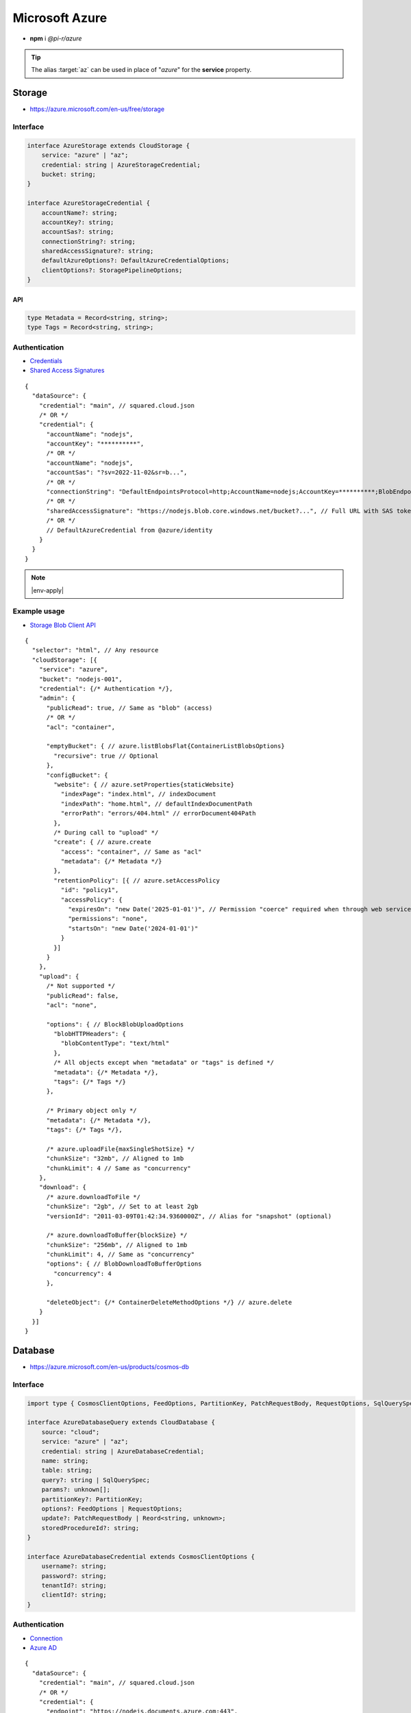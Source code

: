 ===============
Microsoft Azure
===============

- **npm** i *@pi-r/azure*

.. tip:: The alias :target:`az` can be used in place of "*azure*" for the **service** property.

Storage
=======

- https://azure.microsoft.com/en-us/free/storage

Interface
---------

.. code-block:: typescript

  interface AzureStorage extends CloudStorage {
      service: "azure" | "az";
      credential: string | AzureStorageCredential;
      bucket: string;
  }

  interface AzureStorageCredential {
      accountName?: string;
      accountKey?: string;
      accountSas?: string;
      connectionString?: string;
      sharedAccessSignature?: string;
      defaultAzureOptions?: DefaultAzureCredentialOptions;
      clientOptions?: StoragePipelineOptions;
  }

API
^^^

.. code-block:: typescript

  type Metadata = Record<string, string>;
  type Tags = Record<string, string>;

Authentication
--------------

- `Credentials <https://www.npmjs.com/package/@azure/storage-blob#create-the-blob-service-client>`_
- `Shared Access Signatures <https://learn.microsoft.com/en-us/azure/storage/common/storage-sas-overview>`_

.. code-block:: javascript
  :caption: using process.env

  AZURE_TENANT_ID = ""; // DefaultAzureCredential
  AZURE_CLIENT_ID = "";
  AZURE_CLIENT_SECRET = "";

::

  {
    "dataSource": {
      "credential": "main", // squared.cloud.json
      /* OR */
      "credential": {
        "accountName": "nodejs",
        "accountKey": "**********",
        /* OR */
        "accountName": "nodejs",
        "accountSas": "?sv=2022-11-02&sr=b...",
        /* OR */
        "connectionString": "DefaultEndpointsProtocol=http;AccountName=nodejs;AccountKey=**********;BlobEndpoint=http://127.0.0.1:10000/nodejs;",
        /* OR */
        "sharedAccessSignature": "https://nodejs.blob.core.windows.net/bucket?...", // Full URL with SAS token
        /* OR */
        // DefaultAzureCredential from @azure/identity
      }
    }
  }

.. code-block:: javascript
  :caption: using process.env

  AZURE_STORAGE_ACCOUNT = "";
  AZURE_STORAGE_KEY = "";
  AZURE_STORAGE_CONNECTION_STRING = "";
  AZURE_STORAGE_SAS_TOKEN = "";

.. note:: |env-apply|

Example usage
-------------

- `Storage Blob Client API <https://learn.microsoft.com/en-us/javascript/api/@azure/storage-blob>`_

::

  {
    "selector": "html", // Any resource
    "cloudStorage": [{
      "service": "azure",
      "bucket": "nodejs-001",
      "credential": {/* Authentication */},
      "admin": {
        "publicRead": true, // Same as "blob" (access)
        /* OR */
        "acl": "container",

        "emptyBucket": { // azure.listBlobsFlat{ContainerListBlobsOptions}
          "recursive": true // Optional
        },
        "configBucket": {
          "website": { // azure.setProperties{staticWebsite}
            "indexPage": "index.html", // indexDocument
            "indexPath": "home.html", // defaultIndexDocumentPath
            "errorPath": "errors/404.html" // errorDocument404Path
          },
          /* During call to "upload" */
          "create": { // azure.create
            "access": "container", // Same as "acl"
            "metadata": {/* Metadata */}
          },
          "retentionPolicy": [{ // azure.setAccessPolicy
            "id": "policy1",
            "accessPolicy": {
              "expiresOn": "new Date('2025-01-01')", // Permission "coerce" required when through web service
              "permissions": "none",
              "startsOn": "new Date('2024-01-01')"
            }
          }]
        }
      },
      "upload": {
        /* Not supported */
        "publicRead": false,
        "acl": "none",

        "options": { // BlockBlobUploadOptions
          "blobHTTPHeaders": {
            "blobContentType": "text/html"
          },
          /* All objects except when "metadata" or "tags" is defined */
          "metadata": {/* Metadata */},
          "tags": {/* Tags */}
        },

        /* Primary object only */
        "metadata": {/* Metadata */},
        "tags": {/* Tags */},

        /* azure.uploadFile{maxSingleShotSize} */
        "chunkSize": "32mb", // Aligned to 1mb
        "chunkLimit": 4 // Same as "concurrency"
      },
      "download": {
        /* azure.downloadToFile */
        "chunkSize": "2gb", // Set to at least 2gb
        "versionId": "2011-03-09T01:42:34.9360000Z", // Alias for "snapshot" (optional)

        /* azure.downloadToBuffer{blockSize} */
        "chunkSize": "256mb", // Aligned to 1mb
        "chunkLimit": 4, // Same as "concurrency"
        "options": { // BlobDownloadToBufferOptions
          "concurrency": 4
        },

        "deleteObject": {/* ContainerDeleteMethodOptions */} // azure.delete
      }
    }]
  }

Database
========

- https://azure.microsoft.com/en-us/products/cosmos-db

Interface
---------

.. code-block:: typescript

  import type { CosmosClientOptions, FeedOptions, PartitionKey, PatchRequestBody, RequestOptions, SqlQuerySpec } from "@azure/cosmos";

  interface AzureDatabaseQuery extends CloudDatabase {
      source: "cloud";
      service: "azure" | "az";
      credential: string | AzureDatabaseCredential;
      name: string;
      table: string;
      query?: string | SqlQuerySpec;
      params?: unknown[];
      partitionKey?: PartitionKey;
      options?: FeedOptions | RequestOptions;
      update?: PatchRequestBody | Reord<string, unknown>;
      storedProcedureId?: string;
  }

  interface AzureDatabaseCredential extends CosmosClientOptions {
      username?: string;
      password?: string;
      tenantId?: string;
      clientId?: string;
  }

Authentication
--------------

- `Connection <https://www.npmjs.com/package/@azure/cosmos#get-account-credentials>`_
- `Azure AD <https://learn.microsoft.com/en-us/dotnet/api/azure.identity.usernamepasswordcredential.-ctor?view=azure-dotnet#azure-identity-usernamepasswordcredential-ctor(system-string-system-string-system-string-system-string)>`_

::

  {
    "dataSource": {
      "credential": "main", // squared.cloud.json
      /* OR */
      "credential": {
        "endpoint": "https://nodejs.documents.azure.com:443",
        "key": "**********"
      },
      /* OR */
      "credential": {
        "endpoint": "https://nodejs.documents.azure.com:443",
        "username": "nodejs", // Azure AD
        "password": "**********",
        "tenantId": "azure-id", // Optional with AZURE_TENANT_ID
        "clientId": "cosmos-id" // Optional with AZURE_CLIENT_ID
      }
    }
  }

.. code-block:: javascript
  :caption: using process.env

  AZURE_COSMOS_ENDPOINT = "";
  AZURE_COSMOS_KEY = "";

.. note:: |env-apply|

Example usage
-------------

- `Cosmos Client API <https://learn.microsoft.com/en-us/javascript/api/@azure/cosmos>`_
- `Query <https://learn.microsoft.com/en-us/azure/cosmos-db/nosql/query>`_
- `JSON Patch <http://jsonpatch.com>`_

::

  {
    "selector": "h1",
    "type": "text",
    "dataSource": {
      "source": "cloud",
      "service": "azure",
      "credential": {/* Authentication */},
      "name": "nodejs", // Database name
      "table": "demo",

      "id": "1",
      "partitionKey": "Pictures", // Optional
      "partitionKey": ["Pictures", "Azure"],
      "options": {/* RequestOptions */},
      /* OR */
      "storedProcedureId": "spGetItems",
      "params": [1, "value"],
      "partitionKey": "Pictures", // Optional
      "options": {/* RequestOptions */},
      /* OR */
      "query": "SELECT * FROM c WHERE c.id = '1'", // Calls "readAll" when not defined
      "query": { // SqlQuerySpec
        "query": "SELECT * FROM c WHERE c.lastName = @lastName AND c.address.state = @addressState",
        "parameters": [
          { "name": "@lastName", "value": "Wakefield" },
          { "name": "@addressState", "value": "CA" }
        ]
      },
      "options": {/* FeedOptions */},

      "value": "<b>${title}</b>: ${description}",

      "update": {/* PatchRequestBody */}, // JSON Patch
      "id": "1", // Same as item being retrieved
      /* OR */
      "query": "SELECT * FROM c WHERE c.id = '1'",
      "update": {/* Record<string, unknown> */},
      /* WITH */
      "partitionKey": "Pictures" // Optional
    }
  }

@pi-r/azure
===========

.. versionadded:: 0.10.0

  - *AzureStorageCredential* property **defaultAzureOptions** | **clientOptions** for blob client initialization was implemented.
  - Cloud instance abort signal is attached to every *Cosmos DB* SQL query.

.. versionadded:: 0.9.0

  - *AzureStorage* property **emptyBucket** for directory listing as :alt:`ContainerListBlobsOptions` was implemented.

.. versionadded:: 0.8.2

  - *AzureStorageCredential* property **accountSas** for URL authentication using :abbr:`SAS (Shared Access Signatures)` was implemented.

.. versionadded:: 0.8.1

  - *Cosmo DB* items method **upsert** document as :target:`Record<string, unknown>` was implemented.

.. versionadded:: 0.7.0

  - **CLOUD_UPLOAD_STREAM** attribute in *ICloudServiceClient* was enabled.
  - **CLOUD_UPLOAD_CHUNK** attribute in *ICloudServiceClient* was enabled.
  - **CLOUD_DOWNLOAD_CHUNK** attribute in *ICloudServiceClient* was enabled.
  - **chunkSize** | **chunkLimit** in *CloudStorageUpload* were implemented.
  - **chunkSize** | **chunkLimit** in *CloudStorageDownload* were implemented.

.. versionadded:: 0.6.2

  - Identity authentication with Azure AD :alt:`(aadCredentials)` was implemented.

.. |env-apply| replace:: These are not official *Azure* environment variables and require :code:`process.env.apply = true` in :target:`squared.json`.